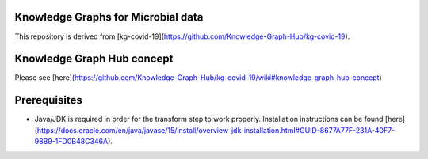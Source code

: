 Knowledge Graphs for Microbial data
------------------------------------

This repository is derived from [kg-covid-19](https://github.com/Knowledge-Graph-Hub/kg-covid-19).

Knowledge Graph Hub concept
----------------------------
Please see [here](https://github.com/Knowledge-Graph-Hub/kg-covid-19/wiki#knowledge-graph-hub-concept)

Prerequisites
--------------

* Java/JDK is required in order for the transform step to work properly. Installation instructions can be found [here](https://docs.oracle.com/en/java/javase/15/install/overview-jdk-installation.html#GUID-8677A77F-231A-40F7-98B9-1FD0B48C346A).